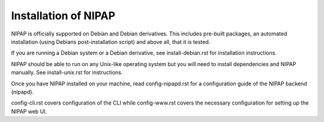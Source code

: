 Installation of NIPAP
=====================

NIPAP is officially supported on Debian and Debian derivatives. This includes
pre-built packages, an automated installation (using Debians post-installation
script) and above all, that it is tested.

If you are running a Debian system or a Debian derivative, see
install-debian.rst for installation instructions.

NIPAP should be able to run on any Unix-like operating system but you will need
to install dependencies and NIPAP manually. See install-unix.rst for
instructions.

Once you have NIPAP installed on your machine, read config-nipapd.rst for a
configuration guide of the NIPAP backend (nipapd).

config-cli.rst covers configuration of the CLI while config-www.rst covers the
necessary configuration for setting up the NIPAP web UI.
